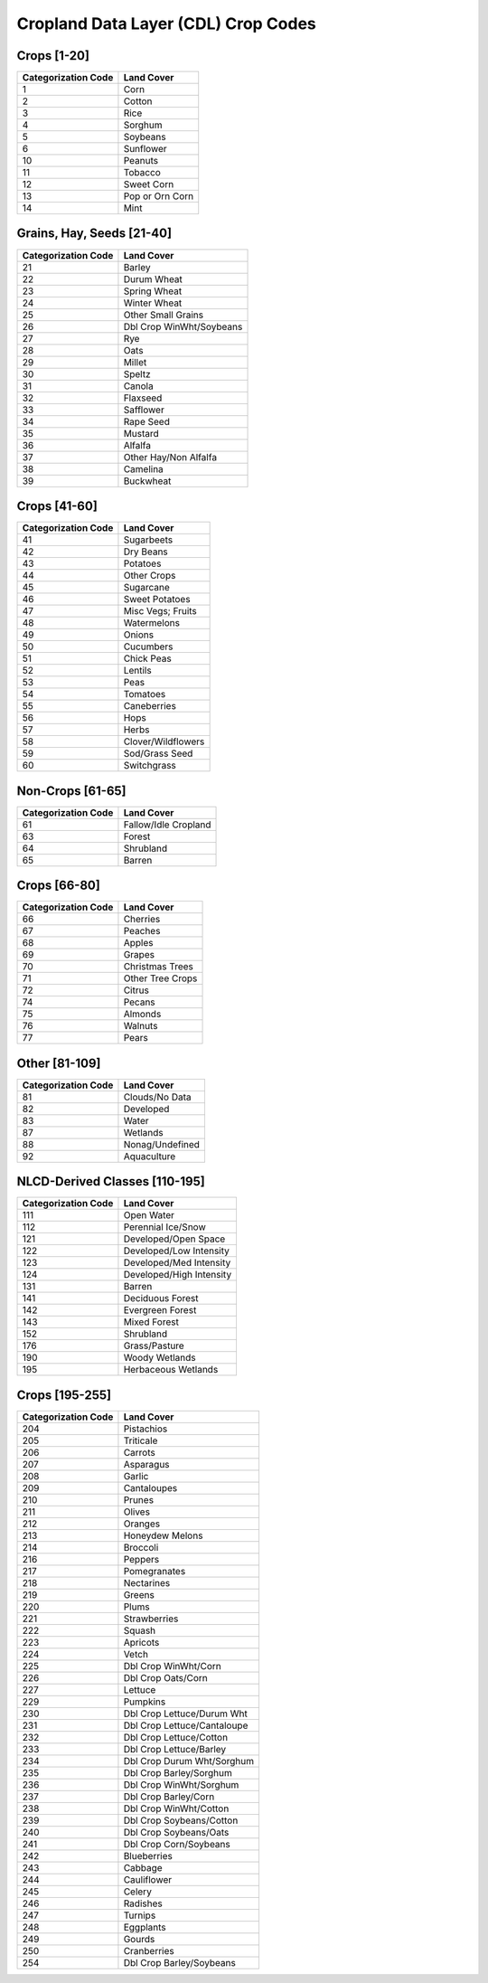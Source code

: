 .. _cdl-crop-types:

Cropland Data Layer (CDL) Crop Codes
====================================

Crops [1-20]
------------
+---------------------+-----------------------------+
| Categorization Code | Land Cover                  |
+=====================+=============================+
| 1                   | Corn                        |
+---------------------+-----------------------------+
| 2                   | Cotton                      |
+---------------------+-----------------------------+
| 3                   | Rice                        |
+---------------------+-----------------------------+
| 4                   | Sorghum                     |
+---------------------+-----------------------------+
| 5                   | Soybeans                    |
+---------------------+-----------------------------+
| 6                   | Sunflower                   |
+---------------------+-----------------------------+
| 10                  | Peanuts                     |
+---------------------+-----------------------------+
| 11                  | Tobacco                     |
+---------------------+-----------------------------+
| 12                  | Sweet Corn                  |
+---------------------+-----------------------------+
| 13                  | Pop or Orn Corn             |
+---------------------+-----------------------------+
| 14                  | Mint                        |
+---------------------+-----------------------------+

Grains, Hay, Seeds [21-40]
--------------------------

+---------------------+-----------------------------+
| Categorization Code | Land Cover                  |
+=====================+=============================+
| 21                  | Barley                      |
+---------------------+-----------------------------+
| 22                  | Durum Wheat                 |
+---------------------+-----------------------------+
| 23                  | Spring Wheat                |
+---------------------+-----------------------------+
| 24                  | Winter Wheat                |
+---------------------+-----------------------------+
| 25                  | Other Small Grains          |
+---------------------+-----------------------------+
| 26                  | Dbl Crop WinWht/Soybeans    |
+---------------------+-----------------------------+
| 27                  | Rye                         |
+---------------------+-----------------------------+
| 28                  | Oats                        |
+---------------------+-----------------------------+
| 29                  | Millet                      |
+---------------------+-----------------------------+
| 30                  | Speltz                      |
+---------------------+-----------------------------+
| 31                  | Canola                      |
+---------------------+-----------------------------+
| 32                  | Flaxseed                    |
+---------------------+-----------------------------+
| 33                  | Safflower                   |
+---------------------+-----------------------------+
| 34                  | Rape Seed                   |
+---------------------+-----------------------------+
| 35                  | Mustard                     |
+---------------------+-----------------------------+
| 36                  | Alfalfa                     |
+---------------------+-----------------------------+
| 37                  | Other Hay/Non Alfalfa       |
+---------------------+-----------------------------+
| 38                  | Camelina                    |
+---------------------+-----------------------------+
| 39                  | Buckwheat                   |
+---------------------+-----------------------------+

Crops [41-60]
-------------

+---------------------+-----------------------------+
| Categorization Code | Land Cover                  |
+=====================+=============================+
| 41                  | Sugarbeets                  |
+---------------------+-----------------------------+
| 42                  | Dry Beans                   |
+---------------------+-----------------------------+
| 43                  | Potatoes                    |
+---------------------+-----------------------------+
| 44                  | Other Crops                 |
+---------------------+-----------------------------+
| 45                  | Sugarcane                   |
+---------------------+-----------------------------+
| 46                  | Sweet Potatoes              |
+---------------------+-----------------------------+
| 47                  | Misc Vegs; Fruits           |
+---------------------+-----------------------------+
| 48                  | Watermelons                 |
+---------------------+-----------------------------+
| 49                  | Onions                      |
+---------------------+-----------------------------+
| 50                  | Cucumbers                   |
+---------------------+-----------------------------+
| 51                  | Chick Peas                  |
+---------------------+-----------------------------+
| 52                  | Lentils                     |
+---------------------+-----------------------------+
| 53                  | Peas                        |
+---------------------+-----------------------------+
| 54                  | Tomatoes                    |
+---------------------+-----------------------------+
| 55                  | Caneberries                 |
+---------------------+-----------------------------+
| 56                  | Hops                        |
+---------------------+-----------------------------+
| 57                  | Herbs                       |
+---------------------+-----------------------------+
| 58                  | Clover/Wildflowers          |
+---------------------+-----------------------------+
| 59                  | Sod/Grass Seed              |
+---------------------+-----------------------------+
| 60                  | Switchgrass                 |
+---------------------+-----------------------------+

Non-Crops [61-65]
-----------------

+---------------------+-----------------------------+
| Categorization Code | Land Cover                  |
+=====================+=============================+
| 61                  | Fallow/Idle Cropland        |
+---------------------+-----------------------------+
| 63                  | Forest                      |
+---------------------+-----------------------------+
| 64                  | Shrubland                   |
+---------------------+-----------------------------+
| 65                  | Barren                      |
+---------------------+-----------------------------+

Crops [66-80]
-------------

+---------------------+-----------------------------+
| Categorization Code | Land Cover                  |
+=====================+=============================+
| 66                  | Cherries                    |
+---------------------+-----------------------------+
| 67                  | Peaches                     |
+---------------------+-----------------------------+
| 68                  | Apples                      |
+---------------------+-----------------------------+
| 69                  | Grapes                      |
+---------------------+-----------------------------+
| 70                  | Christmas Trees             |
+---------------------+-----------------------------+
| 71                  | Other Tree Crops            |
+---------------------+-----------------------------+
| 72                  | Citrus                      |
+---------------------+-----------------------------+
| 74                  | Pecans                      |
+---------------------+-----------------------------+
| 75                  | Almonds                     |
+---------------------+-----------------------------+
| 76                  | Walnuts                     |
+---------------------+-----------------------------+
| 77                  | Pears                       |
+---------------------+-----------------------------+

Other [81-109]
--------------

+---------------------+-----------------------------+
| Categorization Code | Land Cover                  |
+=====================+=============================+
| 81                  | Clouds/No Data              |
+---------------------+-----------------------------+
| 82                  | Developed                   |
+---------------------+-----------------------------+
| 83                  | Water                       |
+---------------------+-----------------------------+
| 87                  | Wetlands                    |
+---------------------+-----------------------------+
| 88                  | Nonag/Undefined             |
+---------------------+-----------------------------+
| 92                  | Aquaculture                 |
+---------------------+-----------------------------+

NLCD-Derived Classes [110-195]
------------------------------

+---------------------+-----------------------------+
| Categorization Code | Land Cover                  |
+=====================+=============================+
| 111                 | Open Water                  |
+---------------------+-----------------------------+
| 112                 | Perennial Ice/Snow          |
+---------------------+-----------------------------+
| 121                 | Developed/Open Space        |
+---------------------+-----------------------------+
| 122                 | Developed/Low Intensity     |
+---------------------+-----------------------------+
| 123                 | Developed/Med Intensity     |
+---------------------+-----------------------------+
| 124                 | Developed/High Intensity    |
+---------------------+-----------------------------+
| 131                 | Barren                      |
+---------------------+-----------------------------+
| 141                 | Deciduous Forest            |
+---------------------+-----------------------------+
| 142                 | Evergreen Forest            |
+---------------------+-----------------------------+
| 143                 | Mixed Forest                |
+---------------------+-----------------------------+
| 152                 | Shrubland                   |
+---------------------+-----------------------------+
| 176                 | Grass/Pasture               |
+---------------------+-----------------------------+
| 190                 | Woody Wetlands              |
+---------------------+-----------------------------+
| 195                 | Herbaceous Wetlands         |
+---------------------+-----------------------------+

Crops [195-255]
---------------

+---------------------+-----------------------------+
| Categorization Code | Land Cover                  |
+=====================+=============================+
| 204                 | Pistachios                  |
+---------------------+-----------------------------+
| 205                 | Triticale                   |
+---------------------+-----------------------------+
| 206                 | Carrots                     |
+---------------------+-----------------------------+
| 207                 | Asparagus                   |
+---------------------+-----------------------------+
| 208                 | Garlic                      |
+---------------------+-----------------------------+
| 209                 | Cantaloupes                 |
+---------------------+-----------------------------+
| 210                 | Prunes                      |
+---------------------+-----------------------------+
| 211                 | Olives                      |
+---------------------+-----------------------------+
| 212                 | Oranges                     |
+---------------------+-----------------------------+
| 213                 | Honeydew Melons             |
+---------------------+-----------------------------+
| 214                 | Broccoli                    |
+---------------------+-----------------------------+
| 216                 | Peppers                     |
+---------------------+-----------------------------+
| 217                 | Pomegranates                |
+---------------------+-----------------------------+
| 218                 | Nectarines                  |
+---------------------+-----------------------------+
| 219                 | Greens                      |
+---------------------+-----------------------------+
| 220                 | Plums                       |
+---------------------+-----------------------------+
| 221                 | Strawberries                |
+---------------------+-----------------------------+
| 222                 | Squash                      |
+---------------------+-----------------------------+
| 223                 | Apricots                    |
+---------------------+-----------------------------+
| 224                 | Vetch                       |
+---------------------+-----------------------------+
| 225                 | Dbl Crop WinWht/Corn        |
+---------------------+-----------------------------+
| 226                 | Dbl Crop Oats/Corn          |
+---------------------+-----------------------------+
| 227                 | Lettuce                     |
+---------------------+-----------------------------+
| 229                 | Pumpkins                    |
+---------------------+-----------------------------+
| 230                 | Dbl Crop Lettuce/Durum Wht  |
+---------------------+-----------------------------+
| 231                 | Dbl Crop Lettuce/Cantaloupe |
+---------------------+-----------------------------+
| 232                 | Dbl Crop Lettuce/Cotton     |
+---------------------+-----------------------------+
| 233                 | Dbl Crop Lettuce/Barley     |
+---------------------+-----------------------------+
| 234                 | Dbl Crop Durum Wht/Sorghum  |
+---------------------+-----------------------------+
| 235                 | Dbl Crop Barley/Sorghum     |
+---------------------+-----------------------------+
| 236                 | Dbl Crop WinWht/Sorghum     |
+---------------------+-----------------------------+
| 237                 | Dbl Crop Barley/Corn        |
+---------------------+-----------------------------+
| 238                 | Dbl Crop WinWht/Cotton      |
+---------------------+-----------------------------+
| 239                 | Dbl Crop Soybeans/Cotton    |
+---------------------+-----------------------------+
| 240                 | Dbl Crop Soybeans/Oats      |
+---------------------+-----------------------------+
| 241                 | Dbl Crop Corn/Soybeans      |
+---------------------+-----------------------------+
| 242                 | Blueberries                 |
+---------------------+-----------------------------+
| 243                 | Cabbage                     |
+---------------------+-----------------------------+
| 244                 | Cauliflower                 |
+---------------------+-----------------------------+
| 245                 | Celery                      |
+---------------------+-----------------------------+
| 246                 | Radishes                    |
+---------------------+-----------------------------+
| 247                 | Turnips                     |
+---------------------+-----------------------------+
| 248                 | Eggplants                   |
+---------------------+-----------------------------+
| 249                 | Gourds                      |
+---------------------+-----------------------------+
| 250                 | Cranberries                 |
+---------------------+-----------------------------+
| 254                 | Dbl Crop Barley/Soybeans    |
+---------------------+-----------------------------+
